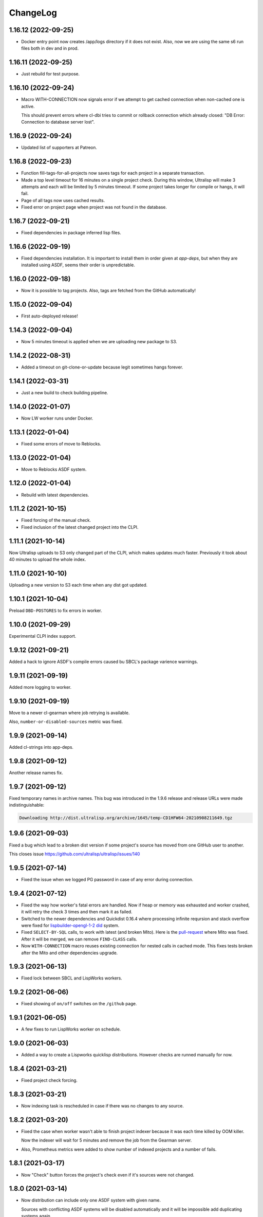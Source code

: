===========
 ChangeLog
===========

1.16.12 (2022-09-25)
====================

* Docker entry point now creates /app/logs directory
  if it does not exist. Also, now we are using the same
  s6 run files both in dev and in prod.

1.16.11 (2022-09-25)
====================

* Just rebuild for test purpose.

1.16.10 (2022-09-24)
====================

* Macro WITH-CONNECTION now signals error if we attempt to get cached connection when non-cached one is active.

  This should prevent errors where cl-dbi tries to commit or rollback connection which already closed:
  "DB Error: Connection to database server lost".

1.16.9 (2022-09-24)
===================

* Updated list of supporters at Patreon.

1.16.8 (2022-09-23)
===================

* Function fill-tags-for-all-projects now saves tags for each project in a separate transaction.
* Made a top level timeout for 16 minutes on a single project check. During this window,
  Ultralisp will make 3 attempts and each will be limited by 5 minutes timeout. If some
  project takes longer for compile or hangs, it will fail.
* Page of all tags now uses cached results.
* Fixed error on project page when project was not found in the database.

1.16.7 (2022-09-21)
===================

* Fixed dependencies in package inferred lisp files.

1.16.6 (2022-09-19)
===================

* Fixed dependencies installation. It is important to install them in order given at `app-deps`, but when they
  are installed using ASDF, seems their order is unpredictable.

1.16.0 (2022-09-18)
===================

* Now it is possible to tag projects. Also, tags are fetched from the GitHub automatically!

1.15.0 (2022-09-04)
===================

* First auto-deployed release!

1.14.3 (2022-09-04)
===================

* Now 5 minutes timeout is applied when we are uploading new package to S3.

1.14.2 (2022-08-31)
===================

* Added a timeout on git-clone-or-update because legit sometimes hangs forever.

1.14.1 (2022-03-31)
===================

* Just a new build to check building pipeline.

1.14.0 (2022-01-07)
===================

* Now LW worker runs under Docker.

1.13.1 (2022-01-04)
===================

* Fixed some errors of move to Reblocks.

1.13.0 (2022-01-04)
===================

* Move to Reblocks ASDF system.

1.12.0 (2022-01-04)
===================

* Rebuild with latest dependencies.

1.11.2 (2021-10-15)
===================

* Fixed forcing of the manual check.
* Fixed inclusion of the latest changed project into the CLPI.

1.11.1 (2021-10-14)
===================

Now Ultralisp uploads to S3 only changed part of the CLPI,
which makes updates much faster. Previously it took about 40 minutes
to upload the whole index.

1.11.0 (2021-10-10)
===================

Uploading a new version to S3 each time when
any dist got updated.

1.10.1 (2021-10-04)
===================

Preload ``DBD-POSTGRES`` to fix errors in worker.

1.10.0 (2021-09-29)
===================

Experimental CLPI index support.

1.9.12 (2021-09-21)
===================

Added a hack to ignore ASDF's compile errors caused bu
SBCL's package varience warnings.

1.9.11 (2021-09-19)
===================

Added more logging to worker.

1.9.10 (2021-09-19)
===================

Move to a newer cl-gearman where job retrying is available.

Also, ``number-or-disabled-sources`` metric was fixed.

1.9.9 (2021-09-14)
==================

Added cl-strings into app-deps.

1.9.8 (2021-09-12)
==================

Another release names fix.

1.9.7 (2021-09-12)
==================

Fixed temporary names in archive names. This bug was introduced in
the 1.9.6 release and release URLs were made indistinguishable:

.. code::
   
   Downloading http://dist.ultralisp.org/archive/1645/temp-CD1HFW64-20210908211649.tgz

1.9.6 (2021-09-03)
==================

Fixed a bug which lead to a broken dist version if
some project's source has moved from one GitHub user to another.

This closes issue https://github.com/ultralisp/ultralisp/issues/140

1.9.5 (2021-07-14)
==================

* Fixed the issue when we logged PG password in case of any error during connection.

1.9.4 (2021-07-12)
==================

* Fixed the way how worker's fatal errors are handled.
  Now if heap or memory was exhausted and worker crashed,
  it will retry the check 3 times and then mark it as failed.

* Switched to the newer dependencies and Quickdist 0.16.4
  where processing infinite reqursion and stack overflow
  were fixed for
  `lispbuilder-opengl-1-2 did <https://github.com/lispbuilder/lispbuilder/blob/b7df0f2f9bd46da5ff322427d4bc6e6eefbfa722/lispbuilder-opengl/lispbuilder-opengl-1-2.asd>`_ system.

* Fixed ``SELECT-BY-SQL`` calls, to work with latest (and broken Mito).
  Here is the `pull-request <https://github.com/fukamachi/mito/pull/101>`_ where Mito was fixed.
  After it will be merged, we can remove ``FIND-CLASS`` calls.

* Now ``WITH-CONNECTION`` macro reuses existing connection for nested calls in cached mode.
  This fixes tests broken after the Mito and other dependencies upgrade.

1.9.3 (2021-06-13)
==================

* Fixed lock between SBCL and LispWorks workers.

1.9.2 (2021-06-06)
==================

* Fixed showing of ``on/off`` switches on the ``/github`` page.

1.9.1 (2021-06-05)
==================

* A few fixes to run LispWorks worker on schedule.

1.9.0 (2021-06-03)
==================

* Added a way to create a Lispworks quicklisp distributions.
  However checks are runned manually for now.

1.8.4 (2021-03-21)
==================

* Fixed project check forcing.

1.8.3 (2021-03-21)
==================

* Now indexing task is rescheduled in case if there was
  no changes to any source.

1.8.2 (2021-03-20)
==================

* Fixed the case when worker wasn't able to finish project
  indexer because it was each time killed by OOM killer.
  
  Now the indexer will wait for 5 minutes and remove the job
  from the Gearman server.
* Also, Prometheus metrics were added to show number
  of indexed projects and a number of fails.

1.8.1 (2021-03-17)
==================

* Now "Check" button forces the project's check even if it's
  sources were not changed.

1.8.0 (2021-03-14)
=================

* Now distribution can include only one ASDF system with given name.

  Sources with conflicting ASDF systems will be disabled automatically
  and it will be impossible add duplicating systems again.

  However, you can include systems with the same name into different
  distributions.

1.7.0 (2021-03-13)
==================

* Added support for super-moderators. These people can edit
  any source or dist and tune ignore lists and other options.

1.6.0 (2021-03-13)
==================

* New feature! Now it is possible to specify
  a black list for the source. All ``*.asd`` files
  in the listed directories will be ignored.

  Also, this way you can ignore individual ``*.asd`` files.

  This feature allows to fix issues like:
  `this one <https://github.com/ultralisp/ultralisp/issues/117>`_.
  
* Now we show a list of systems, included into the latest
  source release.

1.5.2 (2021-03-12)
==================

* Removed code ``(setf dexador:*use-connection-pool* nil)``
  which caused descriptor leaks.
* Moved to newer Ultralisp dist where this warning was fixed::

      Please, switch to the ui-widget class, because widget was renamed to
      ui-widget and will be removed after 2020-06-01.

1.5.1 (2021-03-12)
==================

* Fixed building of Ultralisp. Ironclad from Ultralisp does
  not work with SBCL 2.1.2 :(

1.5.0 (2021-03-11)
==================

* Moved to a newer base docker image, based on Ubuntu Focal and SBCL 2.1.2.
* Fixed the problem which checking projects having something like
  ``(REQUIRE :sb-some-standard-module)`` in their ``:depends-on`` asdf definition.

1.4.2 (2021-03-09)
==================

* Fixed a way how project checking and dist building processes were synchronized.

  Previously, a single lock was used and it was aquired by process checking the
  sources during a long period of time. Sometimes this leads to a long periods
  of time when the server wasn't able to build a new dist version because of
  large amount of checks in the queue.

  Now, the lock is taken only during a single check and dist builder
  waits it for 4 minutes to have a chance to build the dist.
* Don't showing empty ``PENDING`` dist versions on the landing page.

1.4.1 (2021-03-07)
==================

* Indexer fixed. Now errors are processed correctly.
* Added a cron task to clear old documents from Elastic Search.
* Now date of the next source's check rendered relative
  to the current moment.

1.4.0 (2021-03-06)
==================

* Fixed Lisp symbol indexer.
* Fixed repeating of search results after a click to the "Load more" link.
  This closed issue https://github.com/ultralisp/ultralisp/issues/88

1.3.0 (2021-03-05)
==================

* Project's page now shows the date of the next check for each source.
* Also, date of the previous check is rendered more concise.

1.2.4 (2021-03-04)
==================

* Move to Quickdist 0.16.1 where fixed processing of systems with
  ``(:require :implementation-specific-module)``.

  This should fix build of systems like Serapeum:
  https://github.com/ultralisp/ultralisp/issues/101

1.2.3 (2021-03-03)
==================

* Moving to a fresher Ultralisp dist version, where
  ``log4cl-extras`` fixed for case when there is ``(setf some-func)``
  in a backtrace.

1.2.2 (2021-03-02)
==================

* Fixed the way how we are making cl-dbi's thread pool thread safe.
* Added a function ``to-prod-db``.
* Fixed an "Unhandled error" on a project's page when
  project was not found. Relates to:
  https://github.com/ultralisp/ultralisp/issues/105.
* Project search on ``/projects/user/name`` pages was made case insensitive.

1.2.1 (2021-03-01)
==================

* Updated dependencies, installed newer SLYNK
  and moved pull checks from CircleCI to GitHub Actions.

1.2.0 (2021-01-25)
==================

* Now build dates are humanized and show relatively to the current moment

  However, If you will point to the date and wait a few seconds, a tooltip with an absolute date will be rendered.

1.1.0 (2021-01-25)
==================

* Now sensitive values should not be logged in tracebacks.

1.0.4 (2021-01-13)
==================

* Ultralisp's version was updated to switch to a newer Weblocks where log4cl-extras is used.

1.0.3 (2021-01-13)
==================

* Fixed generation of the dist metadata.

  All dists, generated at 12 January
  are broken :(

1.0.2 (2021-01-12)
==================

* Return 404 for old style URLs like ``/versions/20210111123844``.

1.0.1 (2021-01-12)
==================

* Added a link to all user project from the page title.
* Fixed error on the page with user's projects.

1.0.0 (2021-01-10)
==================

* Major release, because massive backend changes vere introduced.

  Now user can create his own Quicklisp distributions and each
  project can have multiple sources.

  This way you can create an cutting edge distribution and stable distribution,
  which will include changes from the "release" branch.

  Also, database's schema was significantly changed. New Ultralisp
  tries to keep versions of most business objects such as a project,
  source and a distribution. This way we can track the history of each change
  and tell which projects were included in a particular version of a distribution.

0.17.4 (2020-10-08)
===================

* Added a version number into the footer.
* Fixed the sponsors page rendering with enabled ADBlock extension.
* Removed Black Brane Systems from sponsors page.

0.17.3 (2020-09-04)
===================

* Rolled back to the bordeaux-threads where wasn't defconstant.
  This should temproary fix the problem with worker.

0.17.2 (2020-09-03)
===================

* Fixed the problem with starting worker.

0.17.1 (2020-08-29)
===================

* Updated the sponsors list.

0.17.0 (2020-08-28)
===================

New features
------------

* Added the /my/projects page. It lists all projects where you are the moderator.
* Added ability to start cron jobs manually in dev mode.

Fixes
-----

* Cache github repositories list for 10 minutes instead of infinite amount of time.
* Fixed error when adding a repository in development mode.
* Fixed instructions how to use Ultralisp with Qlot.

0.16.0 (2020-07-18)
===================

* Switched to log4cl-extras and logging into the files.


0.15.1 (2020-06-14)
===================

* Fixed use of cl-dbi:execute, which now want parameters as a list.
* Don't log as unhandled errors lock timeouts from cron jobs.

  This makes log less cluttered with false error messages.

0.15.0 (2020-06-14)
===================

* Dependencies updated.
* Now more safe version of cl-dbi should be used and
  it should not corrupt a connection pool.
* Added a code to disable conflicting projects manually.

0.14.15 (2020-04-19)
====================

* Trying to fix checking of mmontone/ten project by adding
  a project path to ``asdf:*central-registry*``.
  

0.14.14 (2020-02-23)
====================

* Project's page performance was improved. Some unnecessary
  requests to the database were removed and now these pages
  show load in less than 300ms instead of 15 seconds.
* Moved to the ultralisp distribution 20200222213506 where
  cl-flamegraph was fixed.

0.14.13 (2020-02-22)
====================

Now Ultralisp requires lesser OAuth scopes.

Previosly, it requested a ``public_repo`` scope which gave a write permission
to all your public repositores.

Now Ultralisp will request two scopes:

* ``read:org`` - We need this scope to be able to list all your public repositories
  not only from your personal account but also from your organizations.
* ``admin:repo_hook`` - And this scope allows us to add a webhook which will process
  all new commits and rebuild the Ultralisp distribution including all new great
  changes in your projects!


Minor changes
-------------

* Front page loading was optimized and now it should load few times faster.
* Quicklisp was upgraded from 2019-12-27 to 2020-02-18.
* Ultralisp was upgraded from 20200121194004 to 20200222170508.
* Added ability to generate flamegraph data in special debug mode.


0.14.12 (2020-01-27)
====================

* Fixed an error with missing ``get-function-documentation`` method for ``call/cc`` function from ``cl-cont``.

0.14.11 (2020-01-26)
====================

* Now package extractor is limited in time. If it is unable to load system in 60 seconds,
  it returns no packages for this system. Such system will not be indexed and available
  for full text search.

  This protects Ultralisp from hanging on loading malformed systems.

0.14.10 (2020-01-25)
====================

Changes
-------

* Now stdout and stderr are written into the separate log files.
  And both of them aren't redirected to the Docker. If you are running
  Ultralisp in a Docker container, then mount a volume /app/logs to the host
  system, to get access to the logs.

Fixes
-----

* Fixed an error which interrupted the process of adding projects to the search index in case when
  some project's system raised an error during the quickload.
* Fixed an error during the fetching your github projects. Because of this error it was impossible
  to select a project from the github and to add it into the Ultralisp.

0.14.9 (2020-01-24)
===================

* Index projects every one minute instead of every five.

0.14.8 (2020-01-23)
===================

* Indexer was fixed to ignore empty lines from package extractor.

0.14.7 (2020-01-22)
===================

* Now we are indexing projects one by one each five minutes.
* Idexing each project in the nested transaction.
* Fixed reporting about a condition which is signaled when we were unable to aquire the DB lock.

0.14.6 (2020-01-21)
===================

* Fixed error on saving indexing status.

0.14.5 (2020-01-21)
===================

* Move to a newer ``cl-dbi``, with more checks after the manual commit or rollback.

0.14.4 (2020-01-20)
===================

* Fixed discovery of the ``ELASTIC_SEARCH_HOST`` variable. Previously, it was catched during
  the docker image building process.

0.14.3 (2020-01-20)
===================

* Upgrade to the latest Weblocks, where problem with ``x-forwarder-port`` parsing was solved.

0.14.2 (2020-01-19)
===================

* Creation of the main widget was fixed. Previosly broken by the refactoring.

0.14.1 (2020-01-19)
===================

* Elastic search host was made configurable through ``ELASTIC_SEARCH_HOST`` env variable.

0.14.0 (2020-01-16)
===================

* Added a full text search among all symbols from all systems known to Ultralisp.org

0.13.0 (2019-09-15)
===================

Fixes
-----

* Upgraded to a Quickdist version 0.16.0 where releases.txt metadata was fixed.

0.12.0 (2019-09-14)
===================

Changes
-------

* Quicklisp upgraded from 2019-05-21 to 2019-08-13.

Fixes
-----

* Upgraded to a new ``quickdist`` library, where issue
  `number 51 <https://github.com/ultralisp/ultralisp/issues/51>`_ was fixed.

  Because of this bug, all systems like ``slynk``, which have their asd files
  in nested subdirectories, were broken.


0.11.0 (2019-07-13)
===================

Changes
-------

* Added a cron task to remove checks processed more than a week ago.
* Now if no asd files were found for the project, it is disabled.
* Start only one worker process in development mode, and don't kill
  it after each task execution. This simplify debugging.
* Added a ``ultralisp/debug`` package and function ``check-project``
  which can be used for checking how project is processed by the pipeline.
  

Fixes
-----

* Fixed a title on a "user's projects" page. This closes issue #54.
* Now asd files are seached in the nested directories too. This closes issue #55,
  but probably some other projects will be broken because their nested asd files
  can't be loaded.


0.10.1 (2019-07-07)
===================

* Moving to a new ``quickdist`` to fix issue with distignoring all asd files.

0.10.0 (2019-07-07)
===================

* Fixed a way how error page is rendered.
* Fixed error in Prometheus handle, caused restarts.

0.9.1 (2019-06-30)
==================

* Function ``get-preparend-version`` was fixed to work with latest Mito.

0.9.0 (2019-06-29)
==================

* Ignoring some system files was supported, but they are hardcoded
  in the ``docker/.distignore`` file. This should allow to add a
  `numcl <https://github.com/numcl/numcl>`_ library.

  Thanks to Nikolai Matiushev for the pull request.

0.8.1 (2019-05-21)
==================

* Fixed error prevented enabling a project after it was disabled.

0.8.0 (2019-05-05)
==================

* Using gearman instead of lfarm, for remote task execution.

0.7.1 (2019-05-05)
==================

* Removed ``(break)`` causing server restarts from time to time.

0.7.0 (2019-05-03)
==================

* Added support for prometheus /metrics handle with basic metrics about SBCL's
  state and Ultralisp's entities.

0.6.0 (2019-04-19)
==================

* Authentication was refactored and now it use GitHub instead of
  codes, sent by email. But this is temprorary and more identity
  providers will be supported in future. To add them, we need to
  extend a ``weblocks-auth`` library.

0.5.4 (2019-03-30)
==================

* Don't require access to private GitHub repositories.

0.5.3 (2019-03-24)
==================

* Added a /sponsors page and a link to a company at Patreon.
  Thanks to Jean-Philippe Paradis for suggestion!

0.5.2 (2019-03-22)
==================

* Added a button for donations.

0.5.1 (2019-03-20)
==================

* Fixed error with renamed ``render-projects-list``.

0.5.0 (2019-03-20)
==================

Changes
-------

* Now disabled project will be checked by cron too. Except those project
  which were disabled manually by user.
* "Leave feedback" url now leads to the
  https://github.com/ultralisp/ultralisp/issues instead of
  https://github.com/ultralisp/ultralisp/issues/new to not require user
  to login into the GitHub. This partially closes issue #33.

Improvements
------------

* Added a helper function ``find-projects-with-conflicting-systems``
  which can be called manually after the import from the Quicklisp to
  detect conflicts in system's names.

  We'll need to automate this in regular checks and disable projects
  which introduce conflicts.
* Added a link to GitHub page on each project's page. This closes issue
  #7.
* Added a red ribbon "Fork me on GitHub" to the front page. This finally
  closes issue #33.
* Added a page with all project of a single author and links like:
  https://ultralisp.org/projects/Hexstream/ should work.
  Also, a title on the project name was modified and now includes a link
  to all projects by the author.

0.4.2 (2019-03-19)
==================

* Show at most 3 changed projects for each version on the landing.
* Fixed a bug with clicking on a newly added project or opening the
  newly added project.

0.4.1 (2019-03-17)
==================

* Fixed deletion of the .git directories.

0.4.0 (2019-03-17)
==================

* Added a function ``ultralisp/import:main`` to import from Quicklisp
  all projects, hosted on the GitHub.
* Fixed the way how errors during project checks are processed. Now a
  project with error will be disabled and check will have a traceback in
  it's ``traceback`` slot.
* Fixed the issue with leaving checked out repositories in the
  ``/tmp/checking`` directory after the repository was checked for
  updates.
* If project was disabled because an error, now you can view a
  traceback.
* Project's page now shows a description.
* Now package-inferred systems are supported.

0.3.2 (2019-02-26)
==================

* Fixed error in a cron which caused enormous number of checks created
  every minute.

0.3.1 (2019-02-08)
==================

* Now GitHub integration requires less permissive permissions.
  Previosly it required read/write access to all repositories, now site
  will have access for writing webhooks and reading your organizations
  list. It will be used to show you public repositories from these organizations.
* Removed loading of spin.js, because it is unnecessary.
* Fixed auto refreshing for GitHub repositories list.

0.3.0 (2019-02-07)
==================

* Added ability to add GitHub project just by URL.

0.2.0 (2019-01-29)
==================

* Now tracked projects are stored in a postgresql database.
* They can be added in few clicks from the GitHub.
* Users can login using their emails only.
* And many other changes.

0.1.7
=====

* Dependencies were updated to switch off Ultralisp dist temporarily and
  use fixed quickdist. Because current Ultralisp distribution is broken.

0.1.6
=====

* Switching to use dist.ultralisp.org for building docker image.
  Previously, some systems were fetched from the GitHub.

0.1.5
=====

* Move to a new ``quickdist`` which writes ``distinfo-template-url``
  into the metadata.

0.1.4
=====

* Fixed a rendering of yandex metrika code.

0.1.3
=====

* Added google analytics and yandex metrika counters support.

0.1.2
=====

* Fixed updating of the /projects/ subdirectory when it does not exists.
* Function `read-metadata` was fixed to ignore absence of the project.txt file and return nil.
